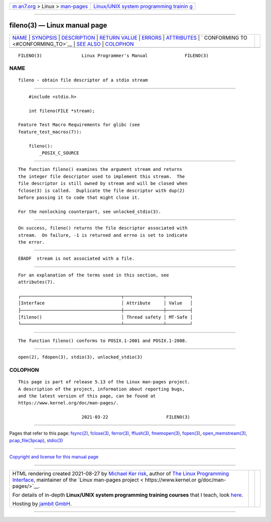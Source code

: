 .. container:: page-top

.. container:: nav-bar

   +----------------------------------+----------------------------------+
   | `m                               | `Linux/UNIX system programming   |
   | an7.org <../../../index.html>`__ | trainin                          |
   | > Linux >                        | g <http://man7.org/training/>`__ |
   | `man-pages <../index.html>`__    |                                  |
   +----------------------------------+----------------------------------+

--------------

fileno(3) — Linux manual page
=============================

+-----------------------------------+-----------------------------------+
| `NAME <#NAME>`__ \|               |                                   |
| `SYNOPSIS <#SYNOPSIS>`__ \|       |                                   |
| `DESCRIPTION <#DESCRIPTION>`__ \| |                                   |
| `RETURN VALUE <#RETURN_VALUE>`__  |                                   |
| \| `ERRORS <#ERRORS>`__ \|        |                                   |
| `ATTRIBUTES <#ATTRIBUTES>`__ \|   |                                   |
| `                                 |                                   |
| CONFORMING TO <#CONFORMING_TO>`__ |                                   |
| \| `SEE ALSO <#SEE_ALSO>`__ \|    |                                   |
| `COLOPHON <#COLOPHON>`__          |                                   |
+-----------------------------------+-----------------------------------+
| .. container:: man-search-box     |                                   |
+-----------------------------------+-----------------------------------+

::

   FILENO(3)               Linux Programmer's Manual              FILENO(3)

NAME
-------------------------------------------------

::

          fileno - obtain file descriptor of a stdio stream


---------------------------------------------------------

::

          #include <stdio.h>

          int fileno(FILE *stream);

      Feature Test Macro Requirements for glibc (see
      feature_test_macros(7)):

          fileno():
              _POSIX_C_SOURCE


---------------------------------------------------------------

::

          The function fileno() examines the argument stream and returns
          the integer file descriptor used to implement this stream.  The
          file descriptor is still owned by stream and will be closed when
          fclose(3) is called.  Duplicate the file descriptor with dup(2)
          before passing it to code that might close it.

          For the nonlocking counterpart, see unlocked_stdio(3).


-----------------------------------------------------------------

::

          On success, fileno() returns the file descriptor associated with
          stream.  On failure, -1 is returned and errno is set to indicate
          the error.


-----------------------------------------------------

::

          EBADF  stream is not associated with a file.


-------------------------------------------------------------

::

          For an explanation of the terms used in this section, see
          attributes(7).

          ┌──────────────────────────────────────┬───────────────┬─────────┐
          │Interface                             │ Attribute     │ Value   │
          ├──────────────────────────────────────┼───────────────┼─────────┤
          │fileno()                              │ Thread safety │ MT-Safe │
          └──────────────────────────────────────┴───────────────┴─────────┘


-------------------------------------------------------------------

::

          The function fileno() conforms to POSIX.1-2001 and POSIX.1-2008.


---------------------------------------------------------

::

          open(2), fdopen(3), stdio(3), unlocked_stdio(3)

COLOPHON
---------------------------------------------------------

::

          This page is part of release 5.13 of the Linux man-pages project.
          A description of the project, information about reporting bugs,
          and the latest version of this page, can be found at
          https://www.kernel.org/doc/man-pages/.

                                  2021-03-22                      FILENO(3)

--------------

Pages that refer to this page: `fsync(2) <../man2/fsync.2.html>`__, 
`fclose(3) <../man3/fclose.3.html>`__, 
`ferror(3) <../man3/ferror.3.html>`__, 
`fflush(3) <../man3/fflush.3.html>`__, 
`fmemopen(3) <../man3/fmemopen.3.html>`__, 
`fopen(3) <../man3/fopen.3.html>`__, 
`open_memstream(3) <../man3/open_memstream.3.html>`__, 
`pcap_file(3pcap) <../man3/pcap_file.3pcap.html>`__, 
`stdio(3) <../man3/stdio.3.html>`__

--------------

`Copyright and license for this manual
page <../man3/fileno.3.license.html>`__

--------------

.. container:: footer

   +-----------------------+-----------------------+-----------------------+
   | HTML rendering        |                       | |Cover of TLPI|       |
   | created 2021-08-27 by |                       |                       |
   | `Michael              |                       |                       |
   | Ker                   |                       |                       |
   | risk <https://man7.or |                       |                       |
   | g/mtk/index.html>`__, |                       |                       |
   | author of `The Linux  |                       |                       |
   | Programming           |                       |                       |
   | Interface <https:     |                       |                       |
   | //man7.org/tlpi/>`__, |                       |                       |
   | maintainer of the     |                       |                       |
   | `Linux man-pages      |                       |                       |
   | project <             |                       |                       |
   | https://www.kernel.or |                       |                       |
   | g/doc/man-pages/>`__. |                       |                       |
   |                       |                       |                       |
   | For details of        |                       |                       |
   | in-depth **Linux/UNIX |                       |                       |
   | system programming    |                       |                       |
   | training courses**    |                       |                       |
   | that I teach, look    |                       |                       |
   | `here <https://ma     |                       |                       |
   | n7.org/training/>`__. |                       |                       |
   |                       |                       |                       |
   | Hosting by `jambit    |                       |                       |
   | GmbH                  |                       |                       |
   | <https://www.jambit.c |                       |                       |
   | om/index_en.html>`__. |                       |                       |
   +-----------------------+-----------------------+-----------------------+

--------------

.. container:: statcounter

   |Web Analytics Made Easy - StatCounter|

.. |Cover of TLPI| image:: https://man7.org/tlpi/cover/TLPI-front-cover-vsmall.png
   :target: https://man7.org/tlpi/
.. |Web Analytics Made Easy - StatCounter| image:: https://c.statcounter.com/7422636/0/9b6714ff/1/
   :class: statcounter
   :target: https://statcounter.com/
